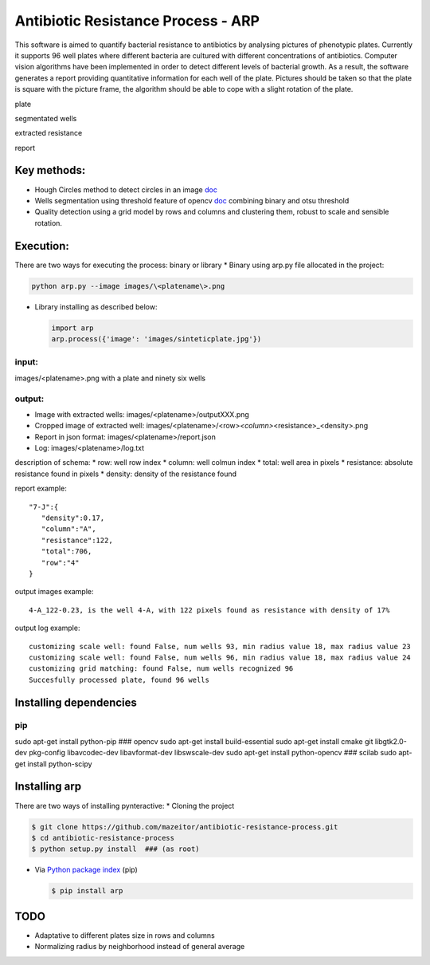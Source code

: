 Antibiotic Resistance Process - ARP
===================================

This software is aimed to quantify bacterial resistance to antibiotics
by analysing pictures of phenotypic plates. Currently it supports 96
well plates where different bacteria are cultured with different
concentrations of antibiotics. Computer vision algorithms have been
implemented in order to detect different levels of bacterial growth. As
a result, the software generates a report providing quantitative
information for each well of the plate. Pictures should be taken so that
the plate is square with the picture frame, the algorithm should be able
to cope with a slight rotation of the plate.

.. raw:: html

   <table>
     <colgroup>
       <col span="2" style="background-color:red">
       <col style="background-color:yellow">
     </colgroup>
     <tr>
       <th>

plate

.. raw:: html

   </th>
       <th>

segmentated wells

.. raw:: html

   </th>
     </tr>
     <tr>
       <td align="middle">

.. raw:: html

   </td>
       <td align="middle">

.. raw:: html

   </td>
     </tr>
       <tr>
       <th>

extracted resistance

.. raw:: html

   </th>
       <th>

report

.. raw:: html

   </th>
     </tr>
     <tr>
       <td align="middle">

.. raw:: html

   </td>
       <td align="middle">

.. raw:: html

   </td>
     </tr>
   </table>

Key methods:
------------

-  Hough Circles method to detect circles in an image
   `doc <http://docs.opencv.org/2.4/doc/tutorials/imgproc/imgtrans/hough_circle/hough_circle.html>`__
-  Wells segmentation using threshold feature of opencv
   `doc <http://docs.opencv.org/2.4/modules/imgproc/doc/miscellaneous_transformations.html#threshold>`__
   combining binary and otsu threshold
-  Quality detection using a grid model by rows and columns and
   clustering them, robust to scale and sensible rotation.

Execution:
----------

There are two ways for executing the process: binary or library \*
Binary using arp.py file allocated in the project:

.. code:: bash

    python arp.py --image images/\<platename\>.png

-  Library installing as described below:

   .. code:: bash

       import arp
       arp.process({'image': 'images/sinteticplate.jpg'})

input:
~~~~~~

images/<platename>.png with a plate and ninety six wells

output:
~~~~~~~

-  Image with extracted wells: images/<platename>/outputXXX.png
-  Cropped image of extracted well:
   images/<platename>/<row>\ *<column>*\ <resistance>\_<density>.png
-  Report in json format: images/<platename>/report.json
-  Log: images/<platename>/log.txt

description of schema: \* row: well row index \* column: well colmun
index \* total: well area in pixels \* resistance: absolute resistance
found in pixels \* density: density of the resistance found

report example:

::

       "7-J":{  
          "density":0.17,
          "column":"A",
          "resistance":122,
          "total":706,
          "row":"4"
       }

output images example:

::

    4-A_122-0.23, is the well 4-A, with 122 pixels found as resistance with density of 17%

output log example:

::

    customizing scale well: found False, num wells 93, min radius value 18, max radius value 23
    customizing scale well: found False, num wells 96, min radius value 18, max radius value 24
    customizing grid matching: found False, num wells recognized 96
    Succesfully processed plate, found 96 wells

Installing dependencies
-----------------------

pip
~~~

sudo apt-get install python-pip ### opencv sudo apt-get install
build-essential sudo apt-get install cmake git libgtk2.0-dev pkg-config
libavcodec-dev libavformat-dev libswscale-dev sudo apt-get install
python-opencv ### scilab sudo apt-get install python-scipy

Installing arp
--------------

There are two ways of installing pynteractive: \* Cloning the project

.. code:: bash

    $ git clone https://github.com/mazeitor/antibiotic-resistance-process.git
    $ cd antibiotic-resistance-process
    $ python setup.py install  ### (as root)

-  Via `Python package index <https://pypi.python.org/pypi/pip>`__ (pip)

   .. code:: bash

       $ pip install arp

TODO
----

-  Adaptative to different plates size in rows and columns
-  Normalizing radius by neighborhood instead of general average

